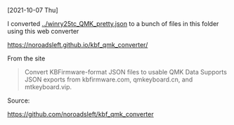 [2021-10-07 Thu]

I converted [[../winry25tc_QMK_pretty.json]] to a bunch of files in this folder using
this web converter

https://noroadsleft.github.io/kbf_qmk_converter/

From the site

#+BEGIN_QUOTE
Convert KBFirmware-format JSON files to usable QMK Data Supports JSON exports
from kbfirmware.com, qmkeyboard.cn, and mtkeyboard.vip.
#+END_QUOTE

Source:

https://github.com/noroadsleft/kbf_qmk_converter
